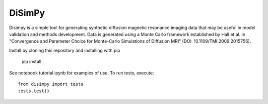 *******
DiSimPy
*******

Disimpy is a simple tool for generating synthetic diffusion magnetic resonance
imaging data that may be useful in model validation and methods development.
Data is generated using a Monte Carlo framework established by Hall et al. in
"Convergence and Parameter Choice for Monte-Carlo Simulations of Diffusion MRI"
(DOI: 10.1109/TMI.2009.2015756).

Install by cloning this repository and installing with pip

    pip install .

See notebook tutorial.ipynb for examples of use. To run tests, execute::

    from disimpy import tests
    tests.test()

